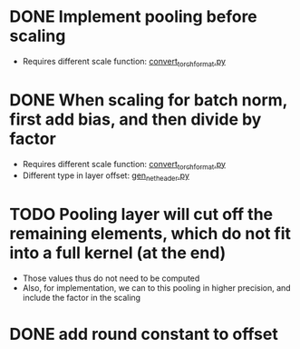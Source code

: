* DONE Implement pooling before scaling
:LOGBOOK:
- State "DONE"       from "TODO"       [2020-01-23 Thu 17:05]
:END:
- Requires different scale function: [[../python_utils/convert_torch_format.py::def%20div_factor_batch_norm(input_scale,%20weight_scale,%20output_scale,%20bn_scale,%20bn_offset,][convert_torch_format.py]]
* DONE When scaling for batch norm, first add bias, and then divide by factor
- Requires different scale function: [[../python_utils/convert_torch_format.py::def%20div_factor_batch_norm(input_scale,%20weight_scale,%20output_scale,%20bn_scale,%20bn_offset,][convert_torch_format.py]]
- Different type in layer offset: [[../data/gen_net_header.py][gen_net_header.py]]
:LOGBOOK:
- State "DONE"       from "TODO"       [2020-01-19 Sun 18:48]
:END:
* TODO Pooling layer will cut off the remaining elements, which do not fit into a full kernel (at the end)
- Those values thus do not need to be computed
- Also, for implementation, we can to this pooling in higher precision, and include the factor in the scaling
* DONE add round constant to offset
:LOGBOOK:
- State "DONE"       from "TODO"       [2020-01-23 Thu 17:05]
:END:
